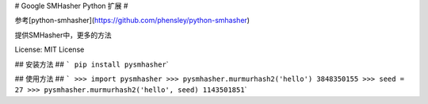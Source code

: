 # Google SMHasher Python 扩展 #

参考[python-smhasher](\ https://github.com/phensley/python-smhasher)

提供SMHasher中，更多的方法

License: MIT License

## 安装方法 ## ``` pip install pysmhasher``\ \`

## 使用方法 ##
``` >>> import pysmhasher >>> pysmhasher.murmurhash2('hello') 3848350155 >>> seed = 27 >>> pysmhasher.murmurhash2('hello', seed) 1143501851``\ \`
